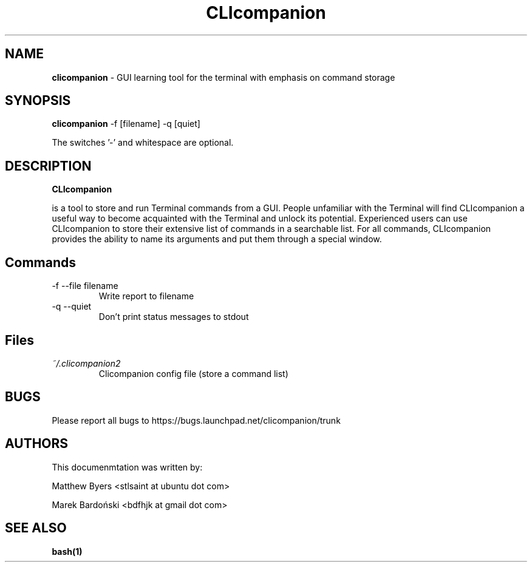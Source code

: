 .\" Process this file with
   
.\" groff -man -Tascii clicompanion.1
   
.\"
   
.TH CLIcompanion 1 "21 May 2011" "clicompanion_1.0-4ubuntu1" "User Manuals"
   
.SH NAME
   
.B clicompanion
- GUI learning tool for the terminal with emphasis on command storage

.SH SYNOPSIS
.B clicompanion
\-f [filename] \-q [quiet]


 The switches '\-' and whitespace are optional.
   

   
.SH DESCRIPTION
   
.B CLIcompanion

is a tool to store and run Terminal commands from a GUI. People
unfamiliar with the Terminal will find CLIcompanion a useful way to
become acquainted with the Terminal and unlock its
potential. Experienced users can use CLIcompanion to store their
extensive list of commands in a searchable list. For all commands,
CLIcompanion provides the ability to name its arguments and put them
through a special window.
  
  
.SH Commands
.IP "\-f \-\-file filename"
Write report to filename

.IP "\-q \-\-quiet"
Don't print status messages to stdout

.SH Files
.I ~/.clicompanion2
.RS
Clicompanion config file (store a command list)

.SH BUGS
Please report all bugs to https://bugs.launchpad.net/clicompanion/trunk  
  
.SH AUTHORS
  
This documenmtation was written by:

Matthew Byers <stlsaint at ubuntu dot com>

Marek Bardoński <bdfhjk at gmail dot com>

  
.SH "SEE ALSO"
.BR bash(1)
